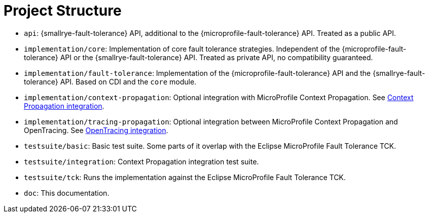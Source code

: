 = Project Structure

* `api`:  {smallrye-fault-tolerance} API, additional to the {microprofile-fault-tolerance} API.
  Treated as a public API.
* `implementation/core`: Implementation of core fault tolerance strategies.
  Independent of the {microprofile-fault-tolerance} API or the {smallrye-fault-tolerance} API.
   Treated as private API, no compatibility guaranteed.
* `implementation/fault-tolerance`: Implementation of the {microprofile-fault-tolerance} API and the {smallrye-fault-tolerance} API.
  Based on CDI and the `core` module.
* `implementation/context-propagation`: Optional integration with MicroProfile Context Propagation.
  See xref:integration/context-propagation.adoc[Context Propagation integration].
* `implementation/tracing-propagation`: Optional integration between MicroProfile Context Propagation and OpenTracing.
  See xref:integration/opentracing.adoc[OpenTracing integration].
* `testsuite/basic`: Basic test suite.
  Some parts of it overlap with the Eclipse MicroProfile Fault Tolerance TCK.
* `testsuite/integration`: Context Propagation integration test suite.
* `testsuite/tck`: Runs the implementation against the Eclipse MicroProfile Fault Tolerance TCK.
* `doc`: This documentation.
